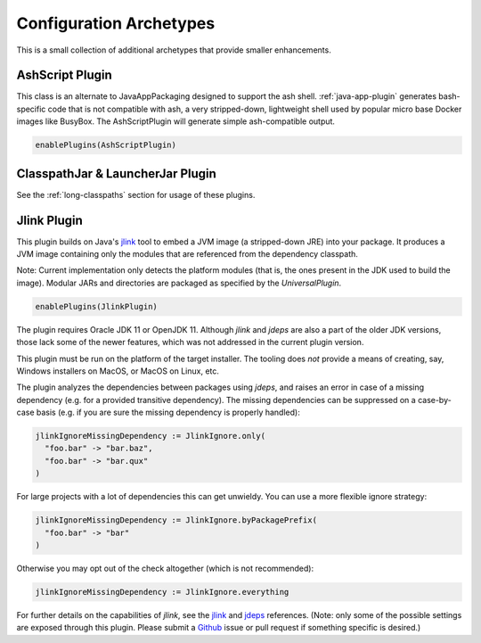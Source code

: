 .. _config-archetypes:

Configuration Archetypes
========================

This is a small collection of additional archetypes that provide smaller enhancements.

AshScript Plugin
----------------

This class is an alternate to JavaAppPackaging designed to support the ash shell. :ref:`java-app-plugin`
generates bash-specific code that is not compatible with ash, a very stripped-down, lightweight shell
used by popular micro base Docker images like BusyBox.  The AshScriptPlugin will generate simple
ash-compatible output.

.. code-block:: scala

    enablePlugins(AshScriptPlugin)


ClasspathJar & LauncherJar Plugin
---------------------------------

See the :ref:`long-classpaths` section for usage of these plugins.

Jlink Plugin
------------

This plugin builds on Java's `jlink`_ tool to embed a JVM image (a stripped-down JRE)
into your package. It produces a JVM image containing only the modules that are referenced
from the dependency classpath.

Note: Current implementation only detects the platform modules (that is, the ones present in
the JDK used to build the image). Modular JARs and directories are packaged as specified
by the `UniversalPlugin`.

.. code-block:: scala

  enablePlugins(JlinkPlugin)

The plugin requires Oracle JDK 11 or OpenJDK 11. Although `jlink` and `jdeps` are also
a part of the older JDK versions, those lack some of the newer features, which was not
addressed in the current plugin version.

This plugin must be run on the platform of the target installer. The tooling does *not*
provide a means of creating, say, Windows installers on MacOS, or MacOS on Linux, etc.

The plugin analyzes the dependencies between packages using `jdeps`, and raises an error in case of a missing dependency (e.g. for a provided transitive dependency). The missing dependencies can be suppressed on a case-by-case basis (e.g. if you are sure the missing dependency is properly handled):

.. code-block:: scala

    jlinkIgnoreMissingDependency := JlinkIgnore.only(
      "foo.bar" -> "bar.baz",
      "foo.bar" -> "bar.qux"
    )

For large projects with a lot of dependencies this can get unwieldy. You can use a more flexible ignore strategy:

.. code-block:: scala

  jlinkIgnoreMissingDependency := JlinkIgnore.byPackagePrefix(
    "foo.bar" -> "bar"
  )

Otherwise you may opt out of the check altogether (which is not recommended):

.. code-block:: scala

   jlinkIgnoreMissingDependency := JlinkIgnore.everything

For further details on the capabilities of `jlink`, see the
`jlink <https://docs.oracle.com/en/java/javase/11/tools/jlink.html>`_ and
`jdeps <https://docs.oracle.com/en/java/javase/11/tools/jdeps.html>`_ references.
(Note: only some of the possible settings are exposed through this plugin. Please submit a
`Github <https://github.com/sbt/sbt-native-packager/issues>`_ issue or pull request if something specific is desired.)

